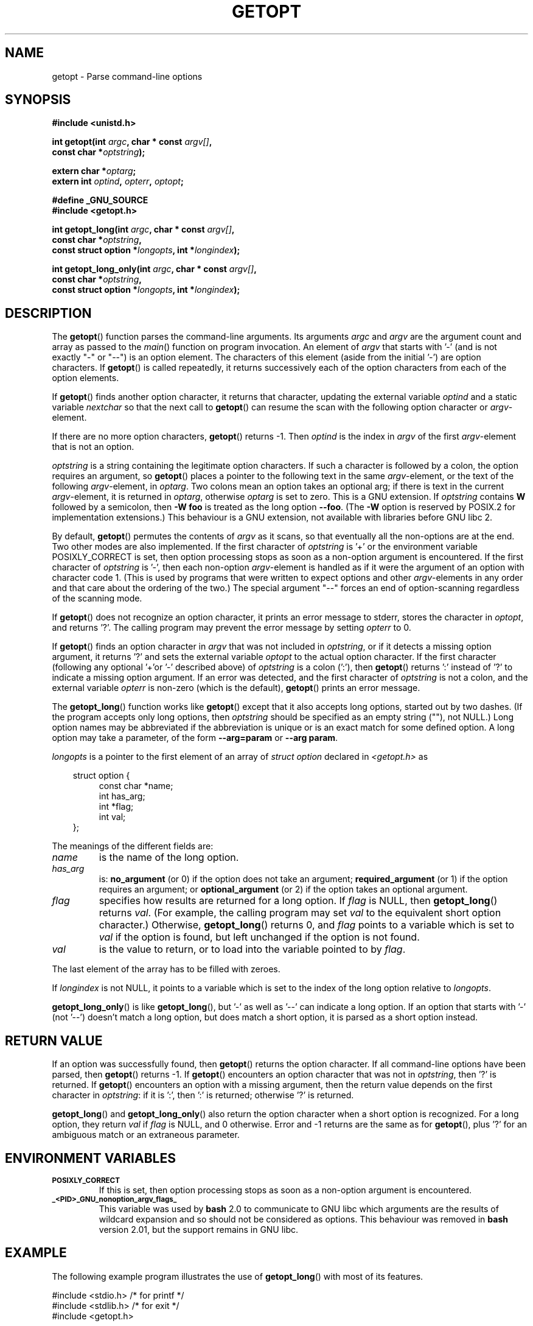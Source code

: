 .\" (c) 1993 by Thomas Koenig (ig25@rz.uni-karlsruhe.de)
.\"
.\" Permission is granted to make and distribute verbatim copies of this
.\" manual provided the copyright notice and this permission notice are
.\" preserved on all copies.
.\"
.\" Permission is granted to copy and distribute modified versions of this
.\" manual under the conditions for verbatim copying, provided that the
.\" entire resulting derived work is distributed under the terms of a
.\" permission notice identical to this one.
.\" 
.\" Since the Linux kernel and libraries are constantly changing, this
.\" manual page may be incorrect or out-of-date.  The author(s) assume no
.\" responsibility for errors or omissions, or for damages resulting from
.\" the use of the information contained herein.  The author(s) may not
.\" have taken the same level of care in the production of this manual,
.\" which is licensed free of charge, as they might when working
.\" professionally.
.\" 
.\" Formatted or processed versions of this manual, if unaccompanied by
.\" the source, must acknowledge the copyright and authors of this work.
.\" License.
.\" Modified Sat Jul 24 19:27:50 1993 by Rik Faith (faith@cs.unc.edu)
.\" Modified Mon Aug 30 22:02:34 1995 by Jim Van Zandt <jrv@vanzandt.mv.com>
.\"  longindex is a pointer, has_arg can take 3 values, using consistent
.\"  names for optstring and longindex, "\n" in formats fixed.  Documenting
.\"  opterr and getopt_long_only.  Clarified explanations (borrowing heavily
.\"  from the source code).
.\" Modified 8 May 1998 by Joseph S. Myers (jsm28@cam.ac.uk)
.\" Modified 990715, aeb: changed `EOF' into `-1' since that is what POSIX
.\"  says; moreover, EOF is not defined in <unistd.h>.
.\" Modified 2002-02-16, joey: added information about non-existing
.\"  option character and colon as first option character
.\" Modified 2004-07-28, Michael Kerrisk <mtk-manpages@gmx.net>
.\"	Added text to explain how to order both '[-+]' and ':' at
.\"		the start of optstring
.\"
.TH GETOPT 3  2004-07-28 "GNU" "Linux Programmer's Manual"
.SH NAME
getopt \- Parse command-line options
.SH SYNOPSIS
.nf
.B #include <unistd.h>
.sp
.BI "int getopt(int " argc ", char * const " argv[] ,
.BI "           const char *" optstring );
.sp
.BI "extern char *" optarg ;
.BI "extern int " optind ", " opterr ", " optopt ;
.sp
.B #define _GNU_SOURCE
.br
.B #include <getopt.h>
.sp
.BI "int getopt_long(int " argc ", char * const " argv[] ,
.BI "           const char *" optstring ,
.BI "           const struct option *" longopts ", int *" longindex );
.sp
.BI "int getopt_long_only(int " argc ", char * const " argv[] ,
.BI "           const char *" optstring ,
.BI "           const struct option *" longopts ", int *" longindex );
.fi
.SH DESCRIPTION
The
.BR getopt ()
function parses the command-line arguments.  Its arguments
.I argc
and
.I argv
are the argument count and array as passed to the
.IR main ()
function on program invocation.
An element of \fIargv\fP that starts with '\-'
(and is not exactly "\-" or "\-\-")
is an option element.  The characters of this element
(aside from the initial '\-') are option characters.  If \fBgetopt\fP()
is called repeatedly, it returns successively each of the option characters
from each of the option elements.
.PP
If \fBgetopt\fP() finds another option character, it returns that
character, updating the external variable \fIoptind\fP and a static
variable \fInextchar\fP so that the next call to \fBgetopt\fP() can
resume the scan with the following option character or
\fIargv\fP-element.
.PP
If there are no more option characters, \fBgetopt\fP() returns \-1.
Then \fIoptind\fP is the index in \fIargv\fP of the first
\fIargv\fP-element that is not an option.
.PP
.I optstring
is a string containing the legitimate option characters.  If such a
character is followed by a colon, the option requires an argument, so
\fBgetopt\fP() places a pointer to the following text in the same
\fIargv\fP-element, or the text of the following \fIargv\fP-element, in
.IR optarg .
Two colons mean an option takes
an optional arg; if there is text in the current \fIargv\fP-element,
it is returned in \fIoptarg\fP, otherwise \fIoptarg\fP is set to zero.
This is a GNU extension.  If
.I optstring
contains
.B W
followed by a semicolon, then
.B \-W foo
is treated as the long option
.BR \-\-foo .
(The
.B \-W
option is reserved by POSIX.2 for implementation extensions.)
This behaviour is a GNU extension, not available with libraries before
GNU libc 2.
.PP
By default, \fBgetopt\fP() permutes the contents of \fIargv\fP as it
scans, so that eventually all the non-options are at the end.  Two
other modes are also implemented.  If the first character of
\fIoptstring\fP is '+' or the environment variable POSIXLY_CORRECT is
set, then option processing stops as soon as a non-option argument is
encountered.  If the first character of \fIoptstring\fP is '\-', then
each non-option \fIargv\fP-element is handled as if it were the argument of
an option with character code 1.  (This is used by programs that were
written to expect options and other \fIargv\fP-elements in any order
and that care about the ordering of the two.)
The special argument "\-\-" forces an end of option-scanning regardless
of the scanning mode.
.PP
If \fBgetopt\fP() does not recognize an option character, it prints an
error message to stderr, stores the character in \fIoptopt\fP, and
returns '?'.  The calling program may prevent the error message by
setting \fIopterr\fP to 0.
.PP
If \fBgetopt\fP() finds an option character in \fIargv\fP that was not
included in \fIoptstring\fP, or if it detects a missing option argument,
it returns '?'  and sets the external variable \fIoptopt\fP to the
actual option character.  If the first character
(following any optional '+'or '\-' described above)
of \fIoptstring\fP
is a colon (':'), then \fBgetopt\fP() returns ':' instead of '?' to
indicate a missing option argument.  If an error was detected, and
the first character of \fIoptstring\fP is not a colon, and
the external variable \fIopterr\fP is non-zero (which is the default),
\fBgetopt\fP() prints an error message.
.PP
The
.BR getopt_long ()
function works like
.BR getopt ()
except that it also accepts long options, started out by two dashes.
(If the program accepts only long options, then
.I optstring
should be specified as an empty string (""), not NULL.)
Long option names may be abbreviated if the abbreviation is
unique or is an exact match for some defined option.  A long option 
may take a parameter, of the form
.B \-\-arg=param
or
.BR "\-\-arg param" .
.PP
.I longopts
is a pointer to the first element of an array of
.I struct option
declared in
.I <getopt.h>
as
.nf
.sp
.in 10
struct option {
.in 14
const char *name;
int has_arg;
int *flag;
int val;
.in 10
};
.fi
.PP
The meanings of the different fields are:
.TP
.I name
is the name of the long option.
.TP
.I has_arg
is:
\fBno_argument\fP (or 0) if the option does not take an argument;
\fBrequired_argument\fP (or 1) if the option requires an argument; or
\fBoptional_argument\fP (or 2) if the option takes an optional argument.
.TP
.I flag
specifies how results are returned for a long option.  If \fIflag\fP
is NULL, then \fBgetopt_long\fP() returns \fIval\fP.  (For
example, the calling program may set \fIval\fP to the equivalent short
option character.)  Otherwise, \fBgetopt_long\fP() returns 0, and
\fIflag\fP points to a variable which is set to \fIval\fP if the
option is found, but left unchanged if the option is not found.
.TP
\fIval\fP 
is the value to return, or to load into the variable pointed
to by \fIflag\fP.
.PP
The last element of the array has to be filled with zeroes.
.PP
If \fIlongindex\fP is not NULL, it
points to a variable which is set to the index of the long option relative to
.IR longopts .
.PP
\fBgetopt_long_only\fP() is like \fBgetopt_long\fP(), but '\-' as well 
as '\-\-' can indicate a long option.  If an option that starts with '\-'
(not '\-\-') doesn't match a long option, but does match a short option,
it is parsed as a short option instead.  
.SH "RETURN VALUE"
If an option was successfully found, then
.BR getopt ()
returns the option character.
If all command-line options have been parsed, then
.BR getopt ()
returns \-1.
If
.BR getopt ()
encounters an option character that was not in
.IR optstring ,
then '?' is returned.
If
.BR getopt ()
encounters an option with a missing argument,
then the return value depends on the first character in
.IR optstring :
if it is ':', then ':' is returned; otherwise '?' is returned.
.PP
\fBgetopt_long\fP() and \fBgetopt_long_only\fP() also return the option
character when a short option is recognized.  For a long option, they
return \fIval\fP if \fIflag\fP is NULL, and 0 otherwise.  Error
and \-1 returns are the same as for \fBgetopt\fP(), plus '?' for an
ambiguous match or an extraneous parameter.
.SH "ENVIRONMENT VARIABLES"
.TP
.SM
.B POSIXLY_CORRECT
If this is set, then option processing stops as soon as a non-option 
argument is encountered.
.TP
.SM
.B _<PID>_GNU_nonoption_argv_flags_
This variable was used by
.B bash
2.0 to communicate to GNU libc which arguments are the results of
wildcard expansion and so should not be considered as options.  This
behaviour was removed in
.B bash
version 2.01, but the support remains in GNU libc.
.SH EXAMPLE
The following example program illustrates the use of
.BR getopt_long ()
with most of its features.
.nf
.sp
#include <stdio.h>     /* for printf */
#include <stdlib.h>    /* for exit */
#include <getopt.h>

int
main (int argc, char **argv) {
    int c;
    int digit_optind = 0;

    while (1) {
        int this_option_optind = optind ? optind : 1;
        int option_index = 0;
        static struct option long_options[] = {
            {"add", 1, 0, 0},
            {"append", 0, 0, 0},
            {"delete", 1, 0, 0},
            {"verbose", 0, 0, 0},
            {"create", 1, 0, 'c'},
            {"file", 1, 0, 0},
            {0, 0, 0, 0}
        };

        c = getopt_long (argc, argv, "abc:d:012",
                 long_options, &option_index);
        if (c == \-1)
            break;

        switch (c) {
        case 0:
            printf ("option %s", long_options[option_index].name);
            if (optarg)
                printf (" with arg %s", optarg);
            printf ("\\n");
            break;

        case '0':
        case '1':
        case '2':
            if (digit_optind != 0 && digit_optind != this_option_optind)
              printf ("digits occur in two different argv-elements.\\n");
            digit_optind = this_option_optind;
            printf ("option %c\\n", c);
            break;

        case 'a':
            printf ("option a\\n");
            break;

        case 'b':
            printf ("option b\\n");
            break;

        case 'c':
            printf ("option c with value '%s'\\n", optarg);
            break;

        case 'd':
            printf ("option d with value '%s'\\n", optarg);
            break;

        case '?':
            break;

        default:
            printf ("?? getopt returned character code 0%o ??\\n", c);
        }
    }

    if (optind < argc) {
        printf ("non-option ARGV-elements: ");
        while (optind < argc)
            printf ("%s ", argv[optind++]);
        printf ("\\n");
    }

    exit (0);
}
.fi
.SH BUGS
The POSIX.2 specification of
.BR getopt ()
has a technical error described in POSIX.2 Interpretation 150.  The GNU
implementation (and probably all other implementations) implements the
correct behaviour rather than that specified.
.SH "CONFORMING TO"
.TP
\fBgetopt\fP():
POSIX.2 and POSIX.1-2001, 
provided the environment variable POSIXLY_CORRECT is set.
Otherwise, the elements of \fIargv\fP aren't really const, because we
permute them.  We pretend they're const in the prototype to be
compatible with other systems.
.sp
On some older implementations, 
.BR getopt ()
was declared in
.IR <stdio.h> .
SUSv1 permitted the declaration to appear in either 
.I <unistd.h>
or
.IR <stdio.h> .
POSIX.1-2001 marked the use of 
.I <stdio.h>
for this purpose as LEGACY.  
POSIX.1-2001 does not allow the declaration to appear in
.IR <stdio.h> .
